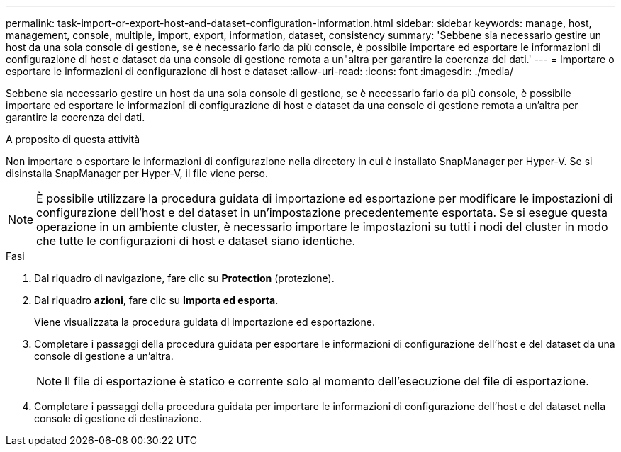 ---
permalink: task-import-or-export-host-and-dataset-configuration-information.html 
sidebar: sidebar 
keywords: manage, host, management, console, multiple, import, export, information, dataset, consistency 
summary: 'Sebbene sia necessario gestire un host da una sola console di gestione, se è necessario farlo da più console, è possibile importare ed esportare le informazioni di configurazione di host e dataset da una console di gestione remota a un"altra per garantire la coerenza dei dati.' 
---
= Importare o esportare le informazioni di configurazione di host e dataset
:allow-uri-read: 
:icons: font
:imagesdir: ./media/


[role="lead"]
Sebbene sia necessario gestire un host da una sola console di gestione, se è necessario farlo da più console, è possibile importare ed esportare le informazioni di configurazione di host e dataset da una console di gestione remota a un'altra per garantire la coerenza dei dati.

.A proposito di questa attività
Non importare o esportare le informazioni di configurazione nella directory in cui è installato SnapManager per Hyper-V. Se si disinstalla SnapManager per Hyper-V, il file viene perso.


NOTE: È possibile utilizzare la procedura guidata di importazione ed esportazione per modificare le impostazioni di configurazione dell'host e del dataset in un'impostazione precedentemente esportata. Se si esegue questa operazione in un ambiente cluster, è necessario importare le impostazioni su tutti i nodi del cluster in modo che tutte le configurazioni di host e dataset siano identiche.

.Fasi
. Dal riquadro di navigazione, fare clic su *Protection* (protezione).
. Dal riquadro *azioni*, fare clic su *Importa ed esporta*.
+
Viene visualizzata la procedura guidata di importazione ed esportazione.

. Completare i passaggi della procedura guidata per esportare le informazioni di configurazione dell'host e del dataset da una console di gestione a un'altra.
+

NOTE: Il file di esportazione è statico e corrente solo al momento dell'esecuzione del file di esportazione.

. Completare i passaggi della procedura guidata per importare le informazioni di configurazione dell'host e del dataset nella console di gestione di destinazione.

